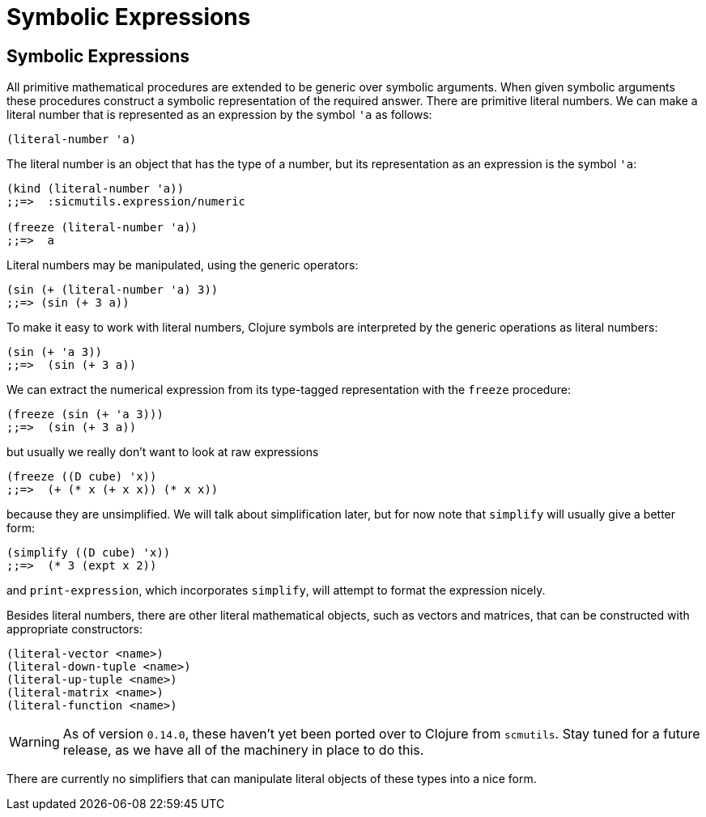 = Symbolic Expressions

== Symbolic Expressions

All primitive mathematical procedures are extended to be generic over symbolic
arguments. When given symbolic arguments these procedures construct a symbolic
representation of the required answer. There are primitive literal numbers. We
can make a literal number that is represented as an expression by the symbol
`'a` as follows:

[source, clojure]
----
(literal-number 'a)
----

The literal number is an object that has the type of a number, but its
representation as an expression is the symbol `'a`:

[source, clojure]
----
(kind (literal-number 'a))
;;=>  :sicmutils.expression/numeric

(freeze (literal-number 'a))
;;=>  a
----

Literal numbers may be manipulated, using the generic operators:

[source, clojure]
----
(sin (+ (literal-number 'a) 3))
;;=> (sin (+ 3 a))
----

To make it easy to work with literal numbers, Clojure symbols are interpreted by
the generic operations as literal numbers:

[source, clojure]
----
(sin (+ 'a 3))
;;=>  (sin (+ 3 a))
----

We can extract the numerical expression from its type-tagged representation with
the `freeze` procedure:

[source, clojure]
----
(freeze (sin (+ 'a 3)))
;;=>  (sin (+ 3 a))
----

but usually we really don't want to look at raw expressions

[source, clojure]
----
(freeze ((D cube) 'x))
;;=>  (+ (* x (+ x x)) (* x x))
----

because they are unsimplified. We will talk about simplification later, but for
now note that `simplify` will usually give a better form:

[source, clojure]
----
(simplify ((D cube) 'x))
;;=>  (* 3 (expt x 2))
----

and `print-expression`, which incorporates `simplify`, will attempt to format
the expression nicely.

Besides literal numbers, there are other literal mathematical objects, such as
vectors and matrices, that can be constructed with appropriate constructors:

[source, clojure]
----
(literal-vector <name>)
(literal-down-tuple <name>)
(literal-up-tuple <name>)
(literal-matrix <name>)
(literal-function <name>)
----

WARNING: As of version `0.14.0`, these haven't yet been ported over to Clojure
from `scmutils`. Stay tuned for a future release, as we have all of the
machinery in place to do this.

There are currently no simplifiers that can manipulate literal objects of these
types into a nice form.
